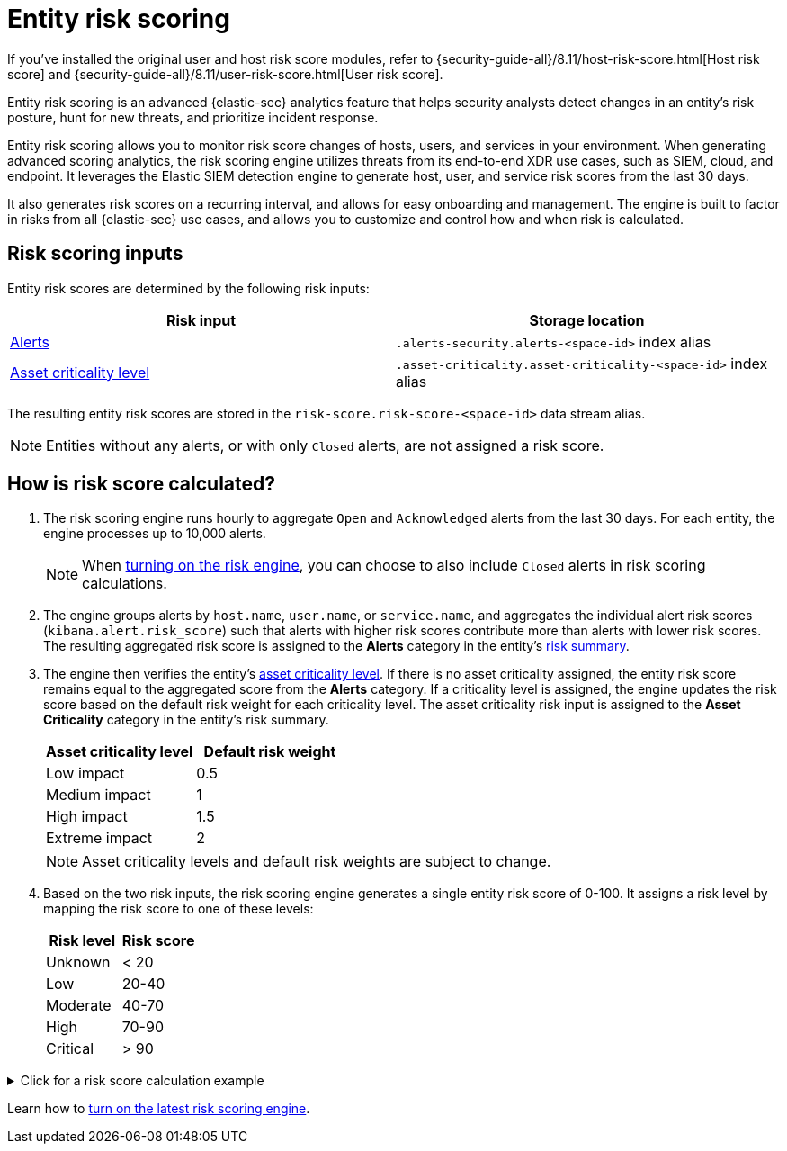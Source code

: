 [[entity-risk-scoring]]
= Entity risk scoring

[sidebar]
--
If you’ve installed the original user and host risk score modules, refer to {security-guide-all}/8.11/host-risk-score.html[Host risk score] and {security-guide-all}/8.11/user-risk-score.html[User risk score].
--

Entity risk scoring is an advanced {elastic-sec} analytics feature that helps security analysts detect changes in an entity's risk posture, hunt for new threats, and prioritize incident response.

Entity risk scoring allows you to monitor risk score changes of hosts, users, and services in your environment. When generating advanced scoring analytics, the risk scoring engine utilizes threats from its end-to-end XDR use cases, such as SIEM, cloud, and endpoint. It leverages the Elastic SIEM detection engine to generate host, user, and service risk scores from the last 30 days.

It also generates risk scores on a recurring interval, and allows for easy onboarding and management. The engine is built to factor in risks from all {elastic-sec} use cases, and allows you to customize and control how and when risk is calculated.

[discrete]
== Risk scoring inputs

Entity risk scores are determined by the following risk inputs:

[width="100%",options="header"]
|==============================================
|Risk input |Storage location

|<<alerts-ui-manage, Alerts>> |`.alerts-security.alerts-<space-id>` index alias
|<<asset-criticality, Asset criticality level>> |`.asset-criticality.asset-criticality-<space-id>` index alias
|==============================================


The resulting entity risk scores are stored in the `risk-score.risk-score-<space-id>` data stream alias.

NOTE: Entities without any alerts, or with only `Closed` alerts, are not assigned a risk score.

[discrete]
[[how-is-risk-score-calculated]]
== How is risk score calculated?

. The risk scoring engine runs hourly to aggregate `Open` and `Acknowledged` alerts from the last 30 days. For each entity, the engine processes up to 10,000 alerts.
+
NOTE: When <<turn-on-risk-engine, turning on the risk engine>>, you can choose to also include `Closed` alerts in risk scoring calculations.

. The engine groups alerts by `host.name`, `user.name`, or `service.name`, and aggregates the individual alert risk scores (`kibana.alert.risk_score`) such that alerts with higher risk scores contribute more than alerts with lower risk scores. The resulting aggregated risk score is assigned to the **Alerts** category in the entity's <<host-risk-summary, risk summary>>.

. The engine then verifies the entity's <<asset-criticality, asset criticality level>>. If there is no asset criticality assigned, the entity risk score remains equal to the aggregated score from the **Alerts** category. If a criticality level is assigned, the engine updates the risk score based on the default risk weight for each criticality level. The asset criticality risk input is assigned to the **Asset Criticality** category in the entity's risk summary.
+
[width="100%",options="header"]
|==============================================
|Asset criticality level |Default risk weight

|Low impact |0.5
|Medium impact |1
|High impact |1.5
|Extreme impact |2

|==============================================
+
NOTE: Asset criticality levels and default risk weights are subject to change.

. Based on the two risk inputs, the risk scoring engine generates a single entity risk score of 0-100. It assigns a risk level by mapping the risk score to one of these levels:
+
[width="100%",options="header"]
|==============================================
|Risk level |Risk score

|Unknown |< 20
|Low |20-40
|Moderate |40-70
|High |70-90
|Critical |> 90

|==============================================

.Click for a risk score calculation example
[%collapsible]
====
This example shows how the risk scoring engine calculates the user risk score for `User_A`, whose asset criticality level is **Extreme impact**.

There are 5 open alerts associated with `User_A`:

* Alert 1 with alert risk score 21
* Alert 2 with alert risk score 45
* Alert 3 with alert risk score 21
* Alert 4 with alert risk score 70
* Alert 5 with alert risk score 21

To calculate the user risk score, the risk scoring engine:

. Sorts the associated alerts in descending order of alert risk score:
** Alert 4 with alert risk score 70
** Alert 2 with alert risk score 45
** Alert 1 with alert risk score 21
** Alert 3 with alert risk score 21
** Alert 5 with alert risk score 21
. Generates an aggregated risk score of 36.16, and assigns it to `User_A`'s **Alerts** risk category.
. Looks up `User_A`'s asset criticality level, and identifies it as **Extreme impact**.
. Generates a new risk input under the **Asset Criticality** risk category, with a risk contribution score of 16.95.
. Increases the user risk score to 53.11, and assigns `User_A` a **Moderate** user risk level.

If `User_A` had no asset criticality level assigned, the user risk score would remain unchanged at 36.16.
====

Learn how to <<turn-on-risk-engine, turn on the latest risk scoring engine>>.

